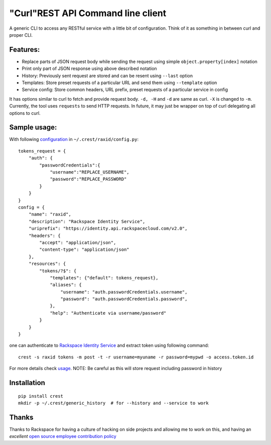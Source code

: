 "Curl"REST API Command line client
==================================

A generic CLI to access any RESTful service with a little bit of configuration.
Think of it as something in between curl and proper CLI.

Features:
---------

- Replace parts of JSON request body while sending the request using simple ``object.property[index]`` notation
- Print only part of JSON response using above described notation
- History: Previously sent request are stored and can be resent using ``--last`` option
- Templates: Store preset requests of a particular URL and send them using ``--template`` option
- Service config: Store common headers, URL prefix, preset requests of a particular service in config

It has options similar to curl to fetch and provide request body. ``-d, -H`` and ``-d`` are
same as curl. ``-X`` is changed to ``-m``. Currently, the tool uses ``requests`` to send
HTTP requests. In future, it may just be wrapper on top of curl delegating all options to
curl.

Sample usage:
-------------

With following `configuration <https://github.com/manishtomar/crest/blob/master/configs/raxid.py>`_ in ``~/.crest/raxid/config.py``::

   tokens_request = {
       "auth": {
           "passwordCredentials":{
               "username":"REPLACE_USERNAME",
               "password":"REPLACE_PASSWORD"
           }
       }
   }
   config = {
       "name": "raxid",
       "description": "Rackspace Identity Service",
       "uriprefix": "https://identity.api.rackspacecloud.com/v2.0",
       "headers": {
           "accept": "application/json",
           "content-type": "application/json"
       },
       "resources": {
           "tokens/?$": {
               "templates": {"default": tokens_request},
               "aliases": {
                   "username": "auth.passwordCredentials.username",
                   "password": "auth.passwordCredentials.password",
               },
               "help": "Authenticate via username/password"
           }
       }
   }

one can authenticate to `Rackspace Identity Service <http://docs.rackspace.com/auth/api/v2.0/auth-client-devguide/content/QuickStart-000.html>`_
and extract token using following command::

   crest -s raxid tokens -m post -t -r username=myuname -r password=mypwd -o access.token.id

For more details check `usage <https://github.com/manishtomar/crest/blob/master/usage.md>`_. NOTE: Be careful as this will store request including password in history

Installation
------------
::

   pip install crest
   mkdir -p ~/.crest/generic_history  # for --history and --service to work

Thanks
------

Thanks to Rackspace for having a culture of hacking on side projects and allowing me to work on this, and having an
*excellent* `open source employee contribution policy <https://www.rackspace.com/blog/rackspaces-policy-on-contributing-to-open-source/>`_
